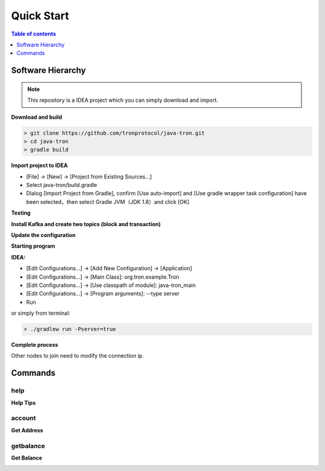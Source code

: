 ===========
Quick Start
===========

.. contents:: Table of contents
    :depth: 1
    :local:

Software Hierarchy
------------------

.. note::  This repository is a IDEA project which you can simply download and import.

**Download and build**

.. code-block:: json

    > git clone https://github.com/tronprotocol/java-tron.git
    > cd java-tron
    > gradle build

**Import project to IDEA**

* [File] -> [New] -> [Project from Existing Sources...]
* Select java-tron/build.gradle
* Dialog [Import Project from Gradle], confirm [Use auto-import] and [Use gradle wrapper task configuration] have been selected，then select Gradle JVM（JDK 1.8）and click [OK]

**Testing**

**Install Kafka and create two topics (block and transaction)**

**Update the configuration**

**Starting program**

**IDEA:**

* [Edit Configurations...] -> [Add New Configuration] -> [Application]
* [Edit Configurations...] -> [Main Class]: org.tron.example.Tron
* [Edit Configurations...] -> [Use classpath of module]: java-tron_main
* [Edit Configurations...] -> [Program arguments]: --type server
* Run

.. image:: /img/commands/default-set.gif
    :width: 100%

or simply from terminal:

.. code-block:: json

    > ./gradlew run -Pserver=true

**Complete process**

.. image:: /img/commands/process.gif
    :width: 100%

Other nodes to join need to modify the connection ip.

Commands
--------

help
^^^^
**Help Tips**

.. code-block:: json
    > help

.. image:: /img/commands/help.gif
    :width: 100%

account
^^^^^^^
**Get Address**

.. code-block:: json
    > account

.. image:: /img/commands/account.gif
    :width: 100%

getbalance
^^^^^^^
**Get Balance**

.. code-block:: json
    > getbalance

.. image:: /img/commands/getbalance.gif
    :width: 100%